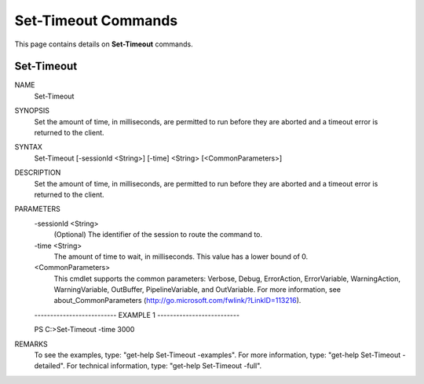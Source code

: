 ﻿Set-Timeout Commands
=========================

This page contains details on **Set-Timeout** commands.

Set-Timeout
-------------------------


NAME
    Set-Timeout
    
SYNOPSIS
    Set the amount of time, in milliseconds, are permitted to run before they are aborted and a timeout error is 
    returned to the client.
    
    
SYNTAX
    Set-Timeout [-sessionId <String>] [-time] <String> [<CommonParameters>]
    
    
DESCRIPTION
    Set the amount of time, in milliseconds, are permitted to run before they are aborted and a timeout error is 
    returned to the client.
    

PARAMETERS
    -sessionId <String>
        (Optional) The identifier of the session to route the command to.
        
    -time <String>
        The amount of time to wait, in milliseconds. This value has a lower bound of 0.
        
    <CommonParameters>
        This cmdlet supports the common parameters: Verbose, Debug,
        ErrorAction, ErrorVariable, WarningAction, WarningVariable,
        OutBuffer, PipelineVariable, and OutVariable. For more information, see 
        about_CommonParameters (http://go.microsoft.com/fwlink/?LinkID=113216). 
    
    -------------------------- EXAMPLE 1 --------------------------
    
    PS C:\>Set-Timeout -time 3000
    
    
    
    
    
    
REMARKS
    To see the examples, type: "get-help Set-Timeout -examples".
    For more information, type: "get-help Set-Timeout -detailed".
    For technical information, type: "get-help Set-Timeout -full".




